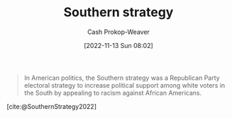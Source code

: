 :PROPERTIES:
:ID:       04893c03-a45f-4719-9404-ac09b32a5edb
:LAST_MODIFIED: [2023-09-05 Tue 20:21]
:END:
#+title: Southern strategy
#+hugo_custom_front_matter: :slug "04893c03-a45f-4719-9404-ac09b32a5edb"
#+author: Cash Prokop-Weaver
#+date: [2022-11-13 Sun 08:02]
#+filetags: :concept:

#+begin_quote
In American politics, the Southern strategy was a Republican Party electoral strategy to increase political support among white voters in the South by appealing to racism against African Americans.
#+end_quote

[cite:@SouthernStrategy2022]
* Flashcards :noexport:
** Describe :fc:
:PROPERTIES:
:CREATED: [2022-11-13 Sun 08:03]
:FC_CREATED: 2022-11-13T16:05:13Z
:FC_TYPE:  double
:ID:       97aa71d5-1327-4595-88d9-4f388b65f5f9
:END:
:REVIEW_DATA:
| position | ease | box | interval | due                  |
|----------+------+-----+----------+----------------------|
| front    | 2.80 |   7 |   291.85 | 2024-02-19T12:09:47Z |
| back     | 2.80 |   7 |   266.65 | 2024-02-25T20:07:07Z |
:END:

[[id:04893c03-a45f-4719-9404-ac09b32a5edb][Southern strategy]]

*** Back
A political plan which sought to increase political support among white voters in the American South by appealing to racism against black people.
*** Source
[cite:@SouthernStrategy2022]
#+print_bibliography: